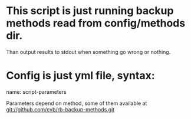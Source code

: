 * This script is just running backup methods read from config/methods dir.

  Than output results to stdout when something go wrong or nothing.

* Config is just yml file, syntax:
  name:
   script-parameters

   Parameters depend on method, some of them available at
   git://github.com/cvb/rb-backup-methods.git
